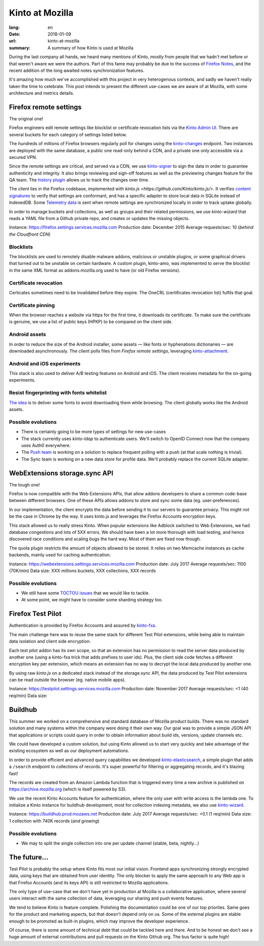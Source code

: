 Kinto at Mozilla
################

:lang: en
:date: 2018-01-09
:url: kinto-at-mozilla
:summary: A summary of how Kinto is used at Mozilla


During the last company all hands, we heard many mentions of *Kinto*, mostly from people that we hadn't met before or that weren't aware we were the authors. Part of this fame may probably be due to the success of `Firefox Notes <https://testpilot.firefox.com/experiments/notes>`_, and the recent addition of the long awaited notes synchronization features.

It's amazing how much we've accomplished with this project in very heterogenous contexts, and sadly we haven't really taken the time to celebrate. This post intends to present the different use-cases we are aware of at Mozilla, with some architecture and metrics details.


Firefox remote settings
=======================

The original one!

Firefox engineers edit remote settings like blocklist or certificate revocation lists via the `Kinto Admin UI <https://github.com/Kinto/kinto-admin/>`_. There are several buckets for each category of settings listed below.

The hundreds of millions of Firefox browsers regularly poll for changes using the `kinto-changes <https://github.com/Kinto/kinto-changes>`_ endpoint. Two instances are deployed with the same database, a public one read-only behind a CDN, and a private one only accessible via a secured VPN.

Since the remote settings are critical, and served via a CDN, we use `kinto-signer <https://github.com/Kinto/kinto-signer>`_ to sign the data in order to guarantee authenticity and integrity. It also brings reviewing and sign-off features as well as the previewing changes feature for the QA team. The `history plugin <https://kinto.readthedocs.io/en/latest/api/1.x/history.html>`_ allows us to track the changes over time.

The client lies in the Firefox codebase, implemented with `kinto.js <https://github.com/Kinto/kinto.js/>`. It verifies `content signatures <https://martinthomson.github.io/http-miser/draft-thomson-http-miser.html>`_ to verify that settings are conformant, and has a specific adapter to store local data in SQLite instead of IndexedDB. Some `Telemetry data <https://telemetry.mozilla.org/>`_ is sent when remote settings are synchronized locally in order to track uptake globally.

In order to manage buckets and collections, as well as groups and their related permissions, we use `kinto-wizard` that reads a YAML file from a Github private repo, and creates or updates the missing objects.

Instance: https://firefox.settings.services.mozilla.com
Production date: December 2015
Average requests/sec: 10 (*behind the Cloudfront CDN*)

Blocklists
----------

The blocklists are used to remotely disable malware addons, malicious or unstable plugins, or some graphical drivers that turned out to be unstable on certain hardware. A custom plugin, kinto-amo, was implemented to serve the blocklist in the same XML format as addons.mozilla.org used to have (or old Firefox versions).

Certificate revocation
----------------------

Certicates sometimes need to be invalidated before they expire. The OneCRL (certificates revocation list) fulfils that goal.

Certificate pinning
-------------------

When the browser reaches a website via https for the first time, it downloads its certificate. To make sure the certificate is genuine, we use a list of public keys (HPKP) to be compared on the client side.

Android assets
--------------

In order to reduce the size of the Android installer, some assets — like fonts or hyphenations dictionaries — are downloaded asynchronously. The client polls files from *Firefox remote settings*, leveraging `kinto-attachment <http://github.com/Kinto/kinto-attachment>`_.

Android and iOS experiments
---------------------------

This stack is also used to deliver A/B testing features on Android and iOS. The client receives metadata for the on-going experiments.

Resist fingerprinting with fonts whitelist
------------------------------------------

`The idea <https://bugzilla.mozilla.org/show_bug.cgi?id=1336208>`_ is to deliver some fonts to avoid downloading them while browsing. The client globally works like the Android assets.

Possible evolutions
-------------------

- There is certainly going to be more types of settings for new use-cases
- The stack currently uses `kinto-ldap` to authenticate users. We'll switch to OpenID Connect now that the company uses Auth0 everywhere.
- The `Push team <https://github.com/mozilla-services/autopush>`_ is working on a solution to replace frequent polling with a push (at that scale nothing is trivial).
- The Sync team is working on a new data store for profile data. We'll probably replace the current SQLite adapter.


WebExtensions storage.sync API
==============================

The tough one!

Firefox is now compatible with the Web Extensions APIs, that allow addons developers to share a common code-base between different browsers. One of these APIs allows addons to store and sync some data (eg. user-preferences).

In our implementation, the client encrypts the data before sending it to our servers to guarantee privacy. This might not be the case in Chrome by the way. It uses kinto.js and leverages the Firefox Accounts encryption keys.

This stack allowed us to really stress Kinto. When popular extensions like Adblock switched to Web Extensions, we had database congestions and lots of 5XX errors. We should have been a lot more thorough with load testing, and hence discovered race conditions and scaling bugs the hard way. Most of them are fixed now though.

The quota plugin restricts the amount of objects allowed to be stored. It relies on two Memcache instances as cache backends, mainly used for caching authentication.

Instance: https://webextensions.settings.services.mozilla.com
Production date: July 2017
Average requests/sec: 1100 (70K/min)
Data size: XXX millions buckets, XXX collections, XXX records

Possible evolutions
-------------------

- We still have some `TOCTOU issues <https://en.wikipedia.org/wiki/Time_of_check_to_time_of_use>`_ that we would like to tackle.
- At some point, we might have to consider some sharding strategy too.

.. image:: {filename}/images/kinto-at-mozilla-we-rps.png
    :alt: WebExtensions requests per seconds graphs


Firefox Test Pilot
==================

Authentication is provided by Firefox Accounts and assured by `kinto-fxa <https://github.com/mozilla-services/kinto-fxa/>`_.

The main challenge here was to reuse the same stack for different Test Pilot extensions, while being able to maintain data isolation and client side encryption.

Each test pilot addon has its own scope, so that an extension has no permission to read the server data produced by another one (using a kinto-fxa trick that adds prefixes to user ids). Plus, the client side code fetches a different encryption key per extension, which means an extension has no way to decrypt the local data produced by another one.

By using raw `kinto.js` on a dedicated stack instead of the storage.sync API, the data produced by Test Pilot extensions can be read outside the browser (eg. native mobile apps).

Instance: https://testpilot.settings.services.mozilla.com
Production date: November 2017
Average requests/sec: <1 (40 req/min)
Data size:

.. image:: {filename}/images/kinto-at-mozilla-testpilot-overview.png
    :alt: Screenshot of NewRelic overview for the TestPilot Kinto stack


Buildhub
========

This summer we worked on a comprehensive and standard database of Mozilla product builds. There was no standard solution and many systems within the company were doing it their own way. Our goal was to provide a simple JSON API that applications or scripts could query in order to obtain information about build ids, versions, update channels etc.

.. image:: {filename}/images/kinto-at-mozilla-buildhub-ui.png
    :alt: Buildhub UI (using SearchKit)

We could have developed a custom solution, but using Kinto allowed us to start very quickly and take advantage of the existing ecosystem as well as our deployment automations.

In order to provide efficient and advanced query capabilities we developed `kinto-elasticsearch <https://github.com/Kinto/kinto-elasticsearch/>`_, a simple plugin that adds a ``/search`` endpoint to collections of records. It's super powerful for filtering or aggregating records, and it's blazing fast!

The records are created from an Amazon Lambda function that is triggered every time a new archive is published on https://archive.mozilla.org (which is itself powered by S3).

We use the recent Kinto Accounts feature for authentication, where the only user with write access is the lambda one.
To initialize a Kinto instance for buildhub development, most for collection indexing metadata, we also use `kinto-wizard <https://github.com/Kinto/kinto-wizard/>`_.

Instance: https://buildhub.prod.mozaws.net
Production date: July 2017
Average requests/sec: <0.1 (1 req/min)
Data size: 1 collection with 740K records (*and growing*)

Possible evolutions
-------------------

- We may to split the single collection into one per update channel (stable, beta, nightly...)


The future...
=============

Test Pilot is probably the setup where Kinto fits most our initial vision. Frontend apps synchronizing strongly encrypted data, using keys that are obtained from user identity. The only blocker to apply the same approach to any Web app is that Firefox Accounts (and its keys API) is still restricted to Mozilla applications.

The only type of use-case that we don't have yet in production at Mozilla is a collaborative application, where several users interact with the same collection of data, leveraging our sharing and push events features.

We tend to believe Kinto is feature complete. Polishing the documentation could be one of our top priorites. Same goes for the product and marketing aspects, but that doesn't depend only on us. Some of the external plugins are stable enough to be promoted as built-in plugins, which may improve the developer experience.

Of course, there is some amount of technical debt that could be tackled here and there. And to be honest we don't see a huge amount of external contributions and pull requests on the Kinto Github org. The bus factor is quite high!
